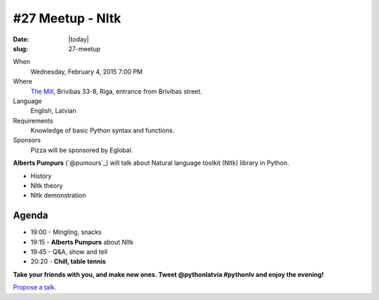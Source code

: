 #27 Meetup - Nltk
=================
:date: |today|
:slug: 27-meetup

When
    Wednesday, February 4, 2015 7:00 PM

Where
    `The Mill`_, Brivibas 33-8, Riga, entrance from Brivibas street.

Language
    English, Latvian

Requirements
     Knowledge of basic Python syntax and functions.

Sponsors
    Pizza will be sponsored by Eglobal.

.. raw:: html

    <a href="http://www.meetup.com/python-lv/events/218593079/"
    data-event="218593079" class="mu-rsvp-btn">RSVP</a>

**Alberts Pumpurs** (`@pumours`_) will talk about Natural language toolkit (Nltk) library in Python.

- History
- Nltk theory
- Nltk demonstration


Agenda
------

- 19:00 - Mingling, snacks
- 19:15 - **Alberts Pumpurs** about Nltk
- 19:45 - Q&A, show and tell
- 20:20 - **Chill, table tennis**

**Take your friends with you, and make new ones. Tweet @pythonlatvia #pythonlv and enjoy the evening!**

.. raw:: html

    <a href="http://www.meetup.com/python-lv/events/dlxsfdytdbgb/" data-event="dlxsfdytdbgb" class="mu-rsvp-btn">RSVP</a>


`Propose a talk`_.

.. raw:: html

    <script>!function(d,s,id){var js,fjs=d.getElementsByTagName(s)[0];if(!d.getElementById(id)){js=d.createElement(s); js.id=id;js.async=true;js.src="https://a248.e.akamai.net/secure.meetupstatic.com/s/script/577045002335750872971/api/mu.btns.js?id=6dkh0fh6atbg7u509bqilvd3pr";fjs.parentNode.insertBefore(js,fjs);}}(document,"script","mu-bootjs");</script>

.. _The Mill: http://bit.ly/millriga
.. _Propose a talk: http://bit.ly/pythonlv-c4s

